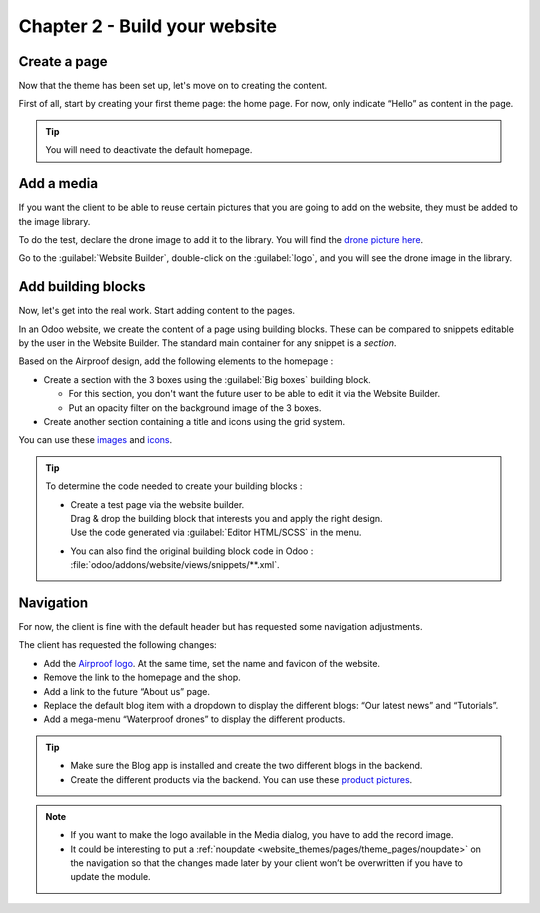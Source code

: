 ==============================
Chapter 2 - Build your website
==============================

.. _tutorials/website_theme/build_website/page:

Create a page
=============

Now that the theme has been set up, let's move on to creating the content.

First of all, start by creating your first theme page: the home page. For now, only indicate “Hello”
as content in the page.

.. tip::
   You will need to deactivate the default homepage.

.. seealso::
   See reference documentation on how to :ref:`desactivate a default page
   <website_themes/pages/default>` and how to :ref:`start a new page
   <website_themes/pages/theme_pages>`.

.. spoiler:: Solutions

   .. code-block:: python
      :caption: ``/website_airproof/__manifest__.py``

      'data': [
         # Pages
         'data/pages/home.xml',
      ]

   .. code-block:: xml
      :caption: ``/website_airproof/data/pages/home.xml``

      <?xml version="1.0" encoding="utf-8"?>
      <odoo noupdate="1">
         <!-- Deactivate default homepage -->
         <record id="website.homepage" model="ir.ui.view">
            <field name="active" eval="False"/>
         </record>
         <!-- Home -->
         <record id="page_home" model="website.page">
            <field name="name">Home</field>
            <field name="is_published" eval="True"/>
            <field name="key">website_airproof.page_home</field>
            <field name="url">/</field>
            <field name="type">qweb</field>
            <field name="arch" type="xml">
               <t t-name="website_airproof.page_home">
                  <t t-call="website.layout">
                     <!-- Title -->
                     <t t-set="additional_title">One step beyond the horizon | Airproof</t>
                     <!-- Content -->
                     <div id="wrap" class="oe_structure">
                        <p>Hello</p>
                     </div>
                  </t>
               </t>
            </field>
         </record>
      </odoo>

.. _tutorials/website_theme/build_website/media:

Add a media
===========

If you want the client to be able to reuse certain pictures that you are going to add on the
website, they must be added to the image library.

To do the test, declare the drone image to add it to the library. You will find the `drone picture
here <{GITHUB_TUTO_PATH}/website_airproof/static/src/img/content/drone-robin.png>`_.

.. seealso::
   See reference documentation on how to :ref:`add a media <website_themes/media/images>`.

Go to the :guilabel:`Website Builder`, double-click on the :guilabel:`logo`, and you will see the
drone image in the library.

.. spoiler:: Solutions

   To complete this exercise, you need to:

   #. Put your PNG in the right image folder.
   #. Create your :file:`images.xml` file. You can find all the necessary information
      in the `images.xml
      <{GITHUB_TUTO_PATH}/website_airproof/data/images.xml>`_
      file from our example module.
   #. Declare your file in the :file:`__manifest__.py`.

.. _tutorials/website_theme/build_website/building_blocks:

Add building blocks
===================

Now, let's get into the real work. Start adding content to the pages.

In an Odoo website, we create the content of a page using building blocks. These can be compared to
snippets editable by the user in the Website Builder. The standard main container for any snippet
is a `section`.

Based on the Airproof design, add the following elements to the homepage :

- Create a section with the 3 boxes using the :guilabel:`Big boxes` building block.

  - For this section, you don't want the future user to be able to edit it via the Website Builder.
  - Put an opacity filter on the background image of the 3 boxes.

- Create another section containing a title and icons using the grid system.

You can use these `images <{GITHUB_TUTO_PATH}/website_airproof/static/src/img/content>`_ and `icons
<{GITHUB_TUTO_PATH}/website_airproof/static/src/img/content/icons>`_.

.. seealso::
   See reference documentation on how to :ref:`write standard building blocks
   <website_themes/building_blocks/layout>` and how to use the
   :ref:`grid layout <website_themes/building_blocks/layout/grid>`.

.. image:: 02_build_website/building-block-column.png
   :alt: Airproof building block column layout.

.. image:: 02_build_website/building-block-grid.png
   :alt: Airproof building block grid layout.

.. tip::
   To determine the code needed to create your building blocks :

   - | Create a test page via the website builder.
     | Drag & drop the building block that interests you and apply the right design.
     | Use the code generated via :guilabel:`Editor HTML/SCSS` in the menu.
   - You can also find the original building block code in Odoo :
     :file:`odoo/addons/website/views/snippets/**.xml`.

.. spoiler:: Solutions

   Find the solution in our Airproof example on `home.xml
   <{GITHUB_TUTO_PATH}/website_airproof/data/pages/home.xml>`_.

.. _tutorials/website_theme/build_website/navigation:

Navigation
==========

For now, the client is fine with the default header but has requested some navigation adjustments.

The client has requested the following changes:

- Add the `Airproof logo
  <{GITHUB_TUTO_PATH}/website_airproof/static/src/img/content/branding/airproof-logo.svg>`_. At the
  same time, set the name and favicon of the website.
- Remove the link to the homepage and the shop.
- Add a link to the future “About us” page.
- Replace the default blog item with a dropdown to display the different blogs: “Our latest news”
  and “Tutorials”.
- Add a mega-menu “Waterproof drones” to display the different products.

.. seealso::
   - See how to set up the :ref:`website settings <theming/module/website>` (including the logo).
   - You can find the original mega-menu templates code in Odoo :
     `odoo/addons/website/views/snippets/s_mega_menu_**.xml
     <{GITHUB_PATH}/addons/website/views/snippets>`_
   - See reference documentation on how to modifiy the
     :doc:`/developer/howtos/website_themes/navigation`.

.. image:: 02_build_website/mega-menu.png
   :alt: Aiproof mega-menu.

.. tip::
   - Make sure the Blog app is installed and create the two different blogs in the backend.
   - Create the different products via the backend. You can use these `product pictures
     <{GITHUB_TUTO_PATH}/website_airproof/static/src/img/content>`_.

.. note::
   - If you want to make the logo available in the Media dialog, you have to add the record image.
   - It could be interesting to put a :ref:`noupdate <website_themes/pages/theme_pages/noupdate>` on
     the navigation so that the changes made later by your client won’t be overwritten if you have
     to update the module.

.. spoiler:: Solutions

   To complete this exercise, you need to:

   #. Add the logo and favicon in the right folder.
   #. Put the website records in a :file:`website.xml` file:

      .. code-block:: xml
         :caption: ``/website_airproof/data/website.xml``

         <record id="website.default_website" model="website">
            <field name="name">Airproof</field>
            <field name="logo" type="base64" file="website_airproof/static/src/img/content/branding/airproof-logo.svg"/>
            <field name="favicon" type="base64" file="website_airproof/static/description/airproof-favicon.png" />
         </record>

   #. Declare your :file:`website.xml` file in :file:`__manifest__.py`.
   #. Create your menu as in the `menu.xml <{GITHUB_TUTO_PATH}/website_airproof/data/menu.xml>`_
      from our Airproof example.
